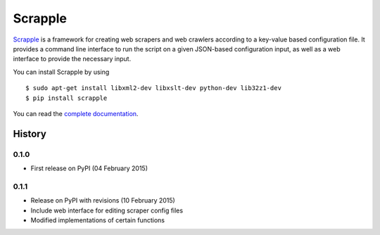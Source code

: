 ========
Scrapple
========

.. image:: https://travis-ci.org/scrappleapp/scrapple.svg
    :target: https://travis-ci.org/scrappleapp/scrapple
    :alt: Travis-CI Build Status

.. image:: https://pypip.in/download/scrapple/badge.svg
    :target: https://pypi.python.org/pypi//scrapple
    :alt: Downloads

.. image:: https://pypip.in/version/scrapple/badge.svg?text=version
    :target: https://pypi.python.org/pypi/scrapple
    :alt: Latest Version


`Scrapple`_ is a framework for creating web scrapers and web crawlers according to a key-value based configuration file. It provides a command line interface to run the script on a given JSON-based configuration input, as well as a web interface to provide the necessary input.

You can install Scrapple by using

::

	$ sudo apt-get install libxml2-dev libxslt-dev python-dev lib32z1-dev
	$ pip install scrapple


You can read the `complete documentation`_.

.. _Scrapple: http://scrappleapp.github.io/scrapple
.. _complete documentation: http://scrapple.rtfd.org




History
=======

0.1.0 
------

* First release on PyPI (04 February 2015)

0.1.1
-----

* Release on PyPI with revisions (10 February 2015)
* Include web interface for editing scraper config files
* Modified implementations of certain functions


